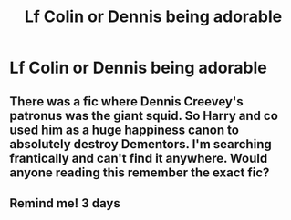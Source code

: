 #+TITLE: Lf Colin or Dennis being adorable

* Lf Colin or Dennis being adorable
:PROPERTIES:
:Author: Bleepbloopbotz2
:Score: 7
:DateUnix: 1567629168.0
:DateShort: 2019-Sep-05
:FlairText: Request
:END:

** There was a fic where Dennis Creevey's patronus was the giant squid. So Harry and co used him as a huge happiness canon to absolutely destroy Dementors. I'm searching frantically and can't find it anywhere. Would anyone reading this remember the exact fic?
:PROPERTIES:
:Author: hamoboy
:Score: 5
:DateUnix: 1567660282.0
:DateShort: 2019-Sep-05
:END:


** Remind me! 3 days
:PROPERTIES:
:Score: 1
:DateUnix: 1567670580.0
:DateShort: 2019-Sep-05
:END:
